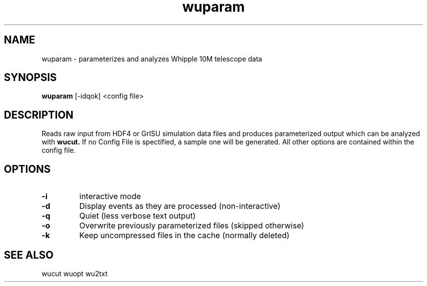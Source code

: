 .TH "wuparam" 1
.SH NAME
wuparam \- parameterizes and analyzes Whipple 10M telescope data
.SH SYNOPSIS
.B wuparam 
[-idqok] <config file>
.SH DESCRIPTION
Reads raw input from HDF4 or GrISU simulation data files and produces
parameterized output which can be analyzed with 
.B wucut.
If no Config File is spectified, a sample one will be generated.  All other
options are contained within the config file.
.SH OPTIONS
.TP
.B \-i
interactive mode
.TP
.B \-d 
Display events as they are processed (non-interactive)
.TP
.B \-q 
Quiet (less verbose text output)
.TP
.B \-o
Overwrite previously parameterized files (skipped otherwise)
.TP
.B \-k  
Keep uncompressed files in the cache (normally deleted)
.SH "SEE ALSO"
wucut wuopt wu2txt
